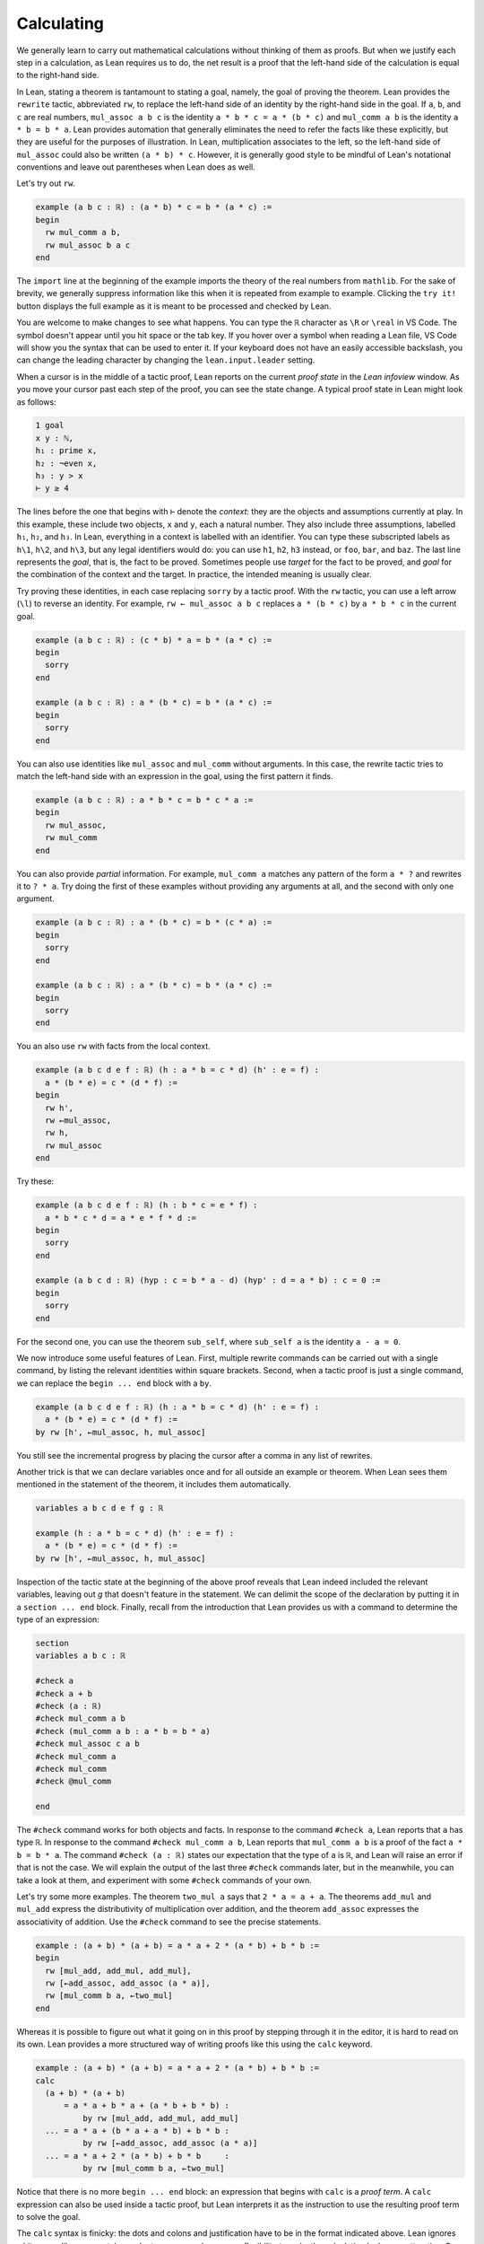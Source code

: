 Calculating
-----------

We generally learn to carry out mathematical calculations
without thinking of them as proofs.
But when we justify each step in a calculation,
as Lean requires us to do,
the net result is a proof that the left-hand side of the calculation
is equal to the right-hand side.

.. index:: rewrite, rw, tactics ; rw and rewrite

In Lean, stating a theorem is tantamount to stating a goal,
namely, the goal of proving the theorem.
Lean provides the ``rewrite`` tactic, abbreviated ``rw``,
to replace the left-hand side of an identity by the right-hand side
in the goal. If ``a``, ``b``, and ``c`` are real numbers,
``mul_assoc a b c``  is the identity ``a * b * c = a * (b * c)``
and ``mul_comm a b`` is the identity ``a * b = b * a``.
Lean provides automation that generally eliminates the need
to refer the facts like these explicitly,
but they are useful for the purposes of illustration.
In Lean, multiplication associates to the left,
so the left-hand side of ``mul_assoc`` could also be written ``(a * b) * c``.
However, it is generally good style to be mindful of Lean's
notational conventions and leave out parentheses when Lean does as well.

Let's try out ``rw``.

.. index:: real numbers

.. code-block:: lean

  example (a b c : ℝ) : (a * b) * c = b * (a * c) :=
  begin
    rw mul_comm a b,
    rw mul_assoc b a c
  end

The ``import`` line at the beginning of the example
imports the theory of the real numbers from ``mathlib``.
For the sake of brevity,
we generally suppress information like this when it
is repeated from example to example.
Clicking the ``try it!`` button displays the full
example as it is meant to be processed and checked by Lean.

You are welcome to make changes to see what happens.
You can type the ``ℝ`` character as ``\R`` or ``\real``
in VS Code.
The symbol doesn't appear until you hit space or the tab key.
If you hover over a symbol when reading a Lean file,
VS Code will show you the syntax that can be used to enter it.
If your keyboard does not have an easily accessible backslash,
you can change the leading character by changing the
``lean.input.leader`` setting.

.. index:: proof state, local context, goal

When a cursor is in the middle of a tactic proof,
Lean reports on the current *proof state* in the
*Lean infoview* window.
As you move your cursor past each step of the proof,
you can see the state change.
A typical proof state in Lean might look as follows:

.. code-block::

    1 goal
    x y : ℕ,
    h₁ : prime x,
    h₂ : ¬even x,
    h₃ : y > x
    ⊢ y ≥ 4

The lines before the one that begins with ``⊢`` denote the *context*:
they are the objects and assumptions currently at play.
In this example, these include two objects, ``x`` and ``y``,
each a natural number.
They also include three assumptions,
labelled ``h₁``, ``h₂``, and ``h₃``.
In Lean, everything in a context is labelled with an identifier.
You can type these subscripted labels as ``h\1``, ``h\2``, and ``h\3``,
but any legal identifiers would do:
you can use ``h1``, ``h2``, ``h3`` instead,
or ``foo``, ``bar``, and ``baz``.
The last line represents the *goal*,
that is, the fact to be proved.
Sometimes people use *target* for the fact to be proved,
and *goal* for the combination of the context and the target.
In practice, the intended meaning is usually clear.

Try proving these identities,
in each case replacing ``sorry`` by a tactic proof.
With the ``rw`` tactic, you can use a left arrow (``\l``)
to reverse an identity.
For example, ``rw ← mul_assoc a b c``
replaces ``a * (b * c)`` by ``a * b * c`` in the current goal.

.. code-block:: lean

  example (a b c : ℝ) : (c * b) * a = b * (a * c) :=
  begin
    sorry
  end
  
  example (a b c : ℝ) : a * (b * c) = b * (a * c) :=
  begin
    sorry
  end

You can also use identities like ``mul_assoc`` and ``mul_comm`` without arguments.
In this case, the rewrite tactic tries to match the left-hand side with
an expression in the goal,
using the first pattern it finds.

.. code-block:: lean

  example (a b c : ℝ) : a * b * c = b * c * a :=
  begin
    rw mul_assoc,
    rw mul_comm
  end

You can also provide *partial* information.
For example, ``mul_comm a`` matches any pattern of the form
``a * ?`` and rewrites it to ``? * a``.
Try doing the first of these examples without
providing any arguments at all,
and the second with only one argument.

.. code-block:: lean

  example (a b c : ℝ) : a * (b * c) = b * (c * a) :=
  begin
    sorry
  end
  
  example (a b c : ℝ) : a * (b * c) = b * (a * c) :=
  begin
    sorry
  end

You an also use ``rw`` with facts from the local context.

.. code-block:: lean

  example (a b c d e f : ℝ) (h : a * b = c * d) (h' : e = f) :
    a * (b * e) = c * (d * f) :=
  begin
    rw h',
    rw ←mul_assoc,
    rw h,
    rw mul_assoc
  end

Try these:

.. code-block:: lean

  example (a b c d e f : ℝ) (h : b * c = e * f) :
    a * b * c * d = a * e * f * d :=
  begin
    sorry
  end
  
  example (a b c d : ℝ) (hyp : c = b * a - d) (hyp' : d = a * b) : c = 0 :=
  begin
    sorry
  end

For the second one, you can use the theorem ``sub_self``,
where ``sub_self a`` is the identity ``a - a = 0``.

We now introduce some useful features of Lean.
First, multiple rewrite commands can be carried out
with a single command,
by listing the relevant identities within square brackets.
Second, when a tactic proof is just a single command,
we can replace the ``begin ... end`` block with a ``by``.

.. code-block:: lean

  example (a b c d e f : ℝ) (h : a * b = c * d) (h' : e = f) :
    a * (b * e) = c * (d * f) :=
  by rw [h', ←mul_assoc, h, mul_assoc]

You still see the incremental progress by placing the cursor after
a comma in any list of rewrites.

Another trick is that we can declare variables once and for all outside
an example or theorem.
When Lean sees them mentioned in the statement of the theorem,
it includes them automatically.

.. code-block:: lean

  variables a b c d e f g : ℝ
  
  example (h : a * b = c * d) (h' : e = f) :
    a * (b * e) = c * (d * f) :=
  by rw [h', ←mul_assoc, h, mul_assoc]

Inspection of the tactic state at the beginning of the above proof
reveals that Lean indeed included the relevant variables, leaving out
`g` that doesn't feature in the statement.
We can delimit the scope of the declaration by putting it
in a ``section ... end`` block.
Finally, recall from the introduction that Lean provides us with a
command to determine the type of an expression:

.. code-block:: lean

  section
  variables a b c : ℝ
  
  #check a
  #check a + b
  #check (a : ℝ)
  #check mul_comm a b
  #check (mul_comm a b : a * b = b * a)
  #check mul_assoc c a b
  #check mul_comm a
  #check mul_comm
  #check @mul_comm
  
  end

The ``#check`` command works for both objects and facts.
In response to the command ``#check a``, Lean reports that ``a`` has type ``ℝ``.
In response to the command ``#check mul_comm a b``,
Lean reports that ``mul_comm a b`` is a proof of the fact ``a * b = b * a``.
The command ``#check (a : ℝ)`` states our expectation that the
type of ``a`` is ``ℝ``,
and Lean will raise an error if that is not the case.
We will explain the output of the last three ``#check`` commands later,
but in the meanwhile, you can take a look at them,
and experiment with some ``#check`` commands of your own.

Let's try some more examples. The theorem ``two_mul a`` says
that ``2 * a = a + a``. The theorems ``add_mul`` and ``mul_add``
express the distributivity of multiplication over addition,
and the theorem ``add_assoc`` expresses the associativity of addition.
Use the ``#check`` command to see the precise statements.

.. index:: calc, tactics ; calc

.. code-block:: lean

  example : (a + b) * (a + b) = a * a + 2 * (a * b) + b * b :=
  begin
    rw [mul_add, add_mul, add_mul],
    rw [←add_assoc, add_assoc (a * a)],
    rw [mul_comm b a, ←two_mul]
  end

Whereas it is possible to figure out what it going on in this proof
by stepping through it in the editor,
it is hard to read on its own.
Lean provides a more structured way of writing proofs like this
using the ``calc`` keyword.

.. code-block:: lean

  example : (a + b) * (a + b) = a * a + 2 * (a * b) + b * b :=
  calc
    (a + b) * (a + b)
        = a * a + b * a + (a * b + b * b) :
            by rw [mul_add, add_mul, add_mul]
    ... = a * a + (b * a + a * b) + b * b :
            by rw [←add_assoc, add_assoc (a * a)]
    ... = a * a + 2 * (a * b) + b * b     :
            by rw [mul_comm b a, ←two_mul]

Notice that there is no more ``begin ... end`` block:
an expression that begins with ``calc`` is a *proof term*.
A ``calc`` expression can also be used inside a tactic proof,
but Lean interprets it as the instruction to use the resulting
proof term to solve the goal.

The ``calc`` syntax is finicky: the dots and colons and justification
have to be in the format indicated above.
Lean ignores whitespace like spaces, tabs, and returns,
so you have some flexibility to make the calculation look more attractive.
One way to write a ``calc`` proof is to outline it first
using the ``sorry`` tactic for justification,
make sure Lean accepts the expression modulo these,
and then justify the individual steps using tactics.

.. code-block:: lean

  example : (a + b) * (a + b) = a * a + 2 * (a * b) + b * b :=
  calc
    (a + b) * (a + b)
        = a * a + b * a + (a * b + b * b) :
      begin
        sorry
      end
    ... = a * a + (b * a + a * b) + b * b : by sorry
    ... = a * a + 2 * (a * b) + b * b     : by sorry

Try proving the following identity using both a pure ``rw`` proof
and a more structured ``calc`` proof:

.. code-block:: lean

  example : (a + b) * (c + d) = a * c + a * d + b * c + b * d :=
  sorry

The following exercise is a little more challenging.
You can use the theorems listed underneath.

.. code-block:: lean

  example (a b : ℝ) : (a + b) * (a - b) = a^2 - b^2 :=
  begin
    sorry
  end
  
  #check pow_two a
  #check mul_sub a b c
  #check add_mul a b c
  #check add_sub a b c
  #check sub_sub a b c
  #check add_zero a

.. index:: rw, tactics ; rw and rewrite

We can also perform rewriting in an assumption in the context.
For example, ``rw mul_comm a b at hyp`` replaces ``a * b`` by ``b * a``
in the assumption ``hyp``.

.. code-block:: lean

  example (a b c d : ℝ) (hyp : c = d * a + b) (hyp' : b = a * d) :
    c = 2 * a * d :=
  begin
    rw hyp' at hyp,
    rw mul_comm d a at hyp,
    rw ← two_mul (a * d) at hyp,
    rw ← mul_assoc 2 a d at hyp,
    exact hyp
  end

.. index:: exact, tactics ; exact

In the last step, the ``exact`` tactic can use ``hyp`` to solve the goal
because at that point ``hyp`` matches the goal exactly.

.. index:: ring (tactic), tactics ; ring

We close this section by noting that ``mathlib`` provides a
useful bit of automation with a ``ring`` tactic,
which is designed to prove identities in any commutative ring.

.. code-block:: lean

  example : (c * b) * a = b * (a * c) :=
  by ring
  
  example : (a + b) * (a + b) = a * a + 2 * (a * b) + b * b :=
  by ring
  
  example : (a + b) * (a - b) = a^2 - b^2 :=
  by ring
  
  example (hyp : c = d * a + b) (hyp' : b = a * d) :
    c = 2 * a * d :=
  begin
    rw [hyp, hyp'],
    ring
  end

The ``ring`` tactic is imported indirectly when we
import ``data.real.basic``,
but we will see in the next section that it can be used
for calculations on structures other than the real numbers.
It can be imported explicitly with the command
``import tactic``.
We will see there are similar tactics for other common kind of algebraic
structures.

